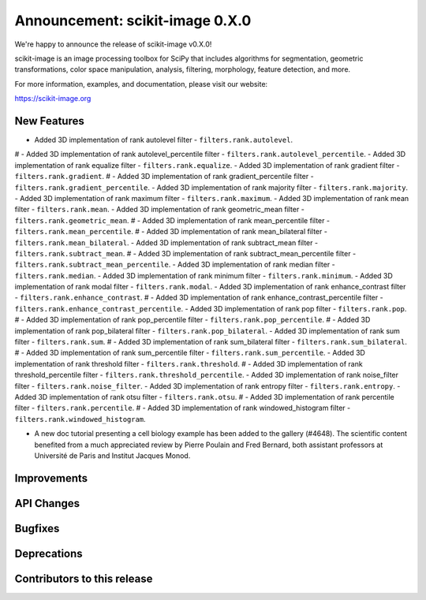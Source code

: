 Announcement: scikit-image 0.X.0
================================

We're happy to announce the release of scikit-image v0.X.0!

scikit-image is an image processing toolbox for SciPy that includes algorithms
for segmentation, geometric transformations, color space manipulation,
analysis, filtering, morphology, feature detection, and more.

For more information, examples, and documentation, please visit our website:

https://scikit-image.org


New Features
------------
- Added 3D implementation of rank autolevel filter - ``filters.rank.autolevel``.
# - Added 3D implementation of rank autolevel_percentile filter - ``filters.rank.autolevel_percentile``.
- Added 3D implementation of rank equalize filter - ``filters.rank.equalize``.
- Added 3D implementation of rank gradient filter - ``filters.rank.gradient``.
# - Added 3D implementation of rank gradient_percentile filter - ``filters.rank.gradient_percentile``.
- Added 3D implementation of rank majority filter - ``filters.rank.majority``.
- Added 3D implementation of rank maximum filter - ``filters.rank.maximum``.
- Added 3D implementation of rank mean filter - ``filters.rank.mean``.
- Added 3D implementation of rank geometric_mean filter - ``filters.rank.geometric_mean``.
# - Added 3D implementation of rank mean_percentile filter - ``filters.rank.mean_percentile``.
# - Added 3D implementation of rank mean_bilateral filter - ``filters.rank.mean_bilateral``.
- Added 3D implementation of rank subtract_mean filter - ``filters.rank.subtract_mean``.
# - Added 3D implementation of rank subtract_mean_percentile filter - ``filters.rank.subtract_mean_percentile``.
- Added 3D implementation of rank median filter - ``filters.rank.median``.
- Added 3D implementation of rank minimum filter - ``filters.rank.minimum``.
- Added 3D implementation of rank modal filter - ``filters.rank.modal``.
- Added 3D implementation of rank enhance_contrast filter - ``filters.rank.enhance_contrast``.
# - Added 3D implementation of rank enhance_contrast_percentile filter - ``filters.rank.enhance_contrast_percentile``.
- Added 3D implementation of rank pop filter - ``filters.rank.pop``.
# - Added 3D implementation of rank pop_percentile filter - ``filters.rank.pop_percentile``.
# - Added 3D implementation of rank pop_bilateral filter - ``filters.rank.pop_bilateral``.
- Added 3D implementation of rank sum filter - ``filters.rank.sum``.
# - Added 3D implementation of rank sum_bilateral filter - ``filters.rank.sum_bilateral``.
# - Added 3D implementation of rank sum_percentile filter - ``filters.rank.sum_percentile``.
- Added 3D implementation of rank threshold filter - ``filters.rank.threshold``.
# - Added 3D implementation of rank threshold_percentile filter - ``filters.rank.threshold_percentile``.
- Added 3D implementation of rank noise_filter filter - ``filters.rank.noise_filter``.
- Added 3D implementation of rank entropy filter - ``filters.rank.entropy``.
- Added 3D implementation of rank otsu filter - ``filters.rank.otsu``.
# - Added 3D implementation of rank percentile filter - ``filters.rank.percentile``.
# - Added 3D implementation of rank windowed_histogram filter - ``filters.rank.windowed_histogram``.

- A new doc tutorial presenting a cell biology example has been added to the
  gallery (#4648). The scientific content benefited from a much appreciated
  review by Pierre Poulain and Fred Bernard, both assistant professors at
  Université de Paris and Institut Jacques Monod.

Improvements
------------



API Changes
-----------



Bugfixes
--------



Deprecations
------------



Contributors to this release
----------------------------

